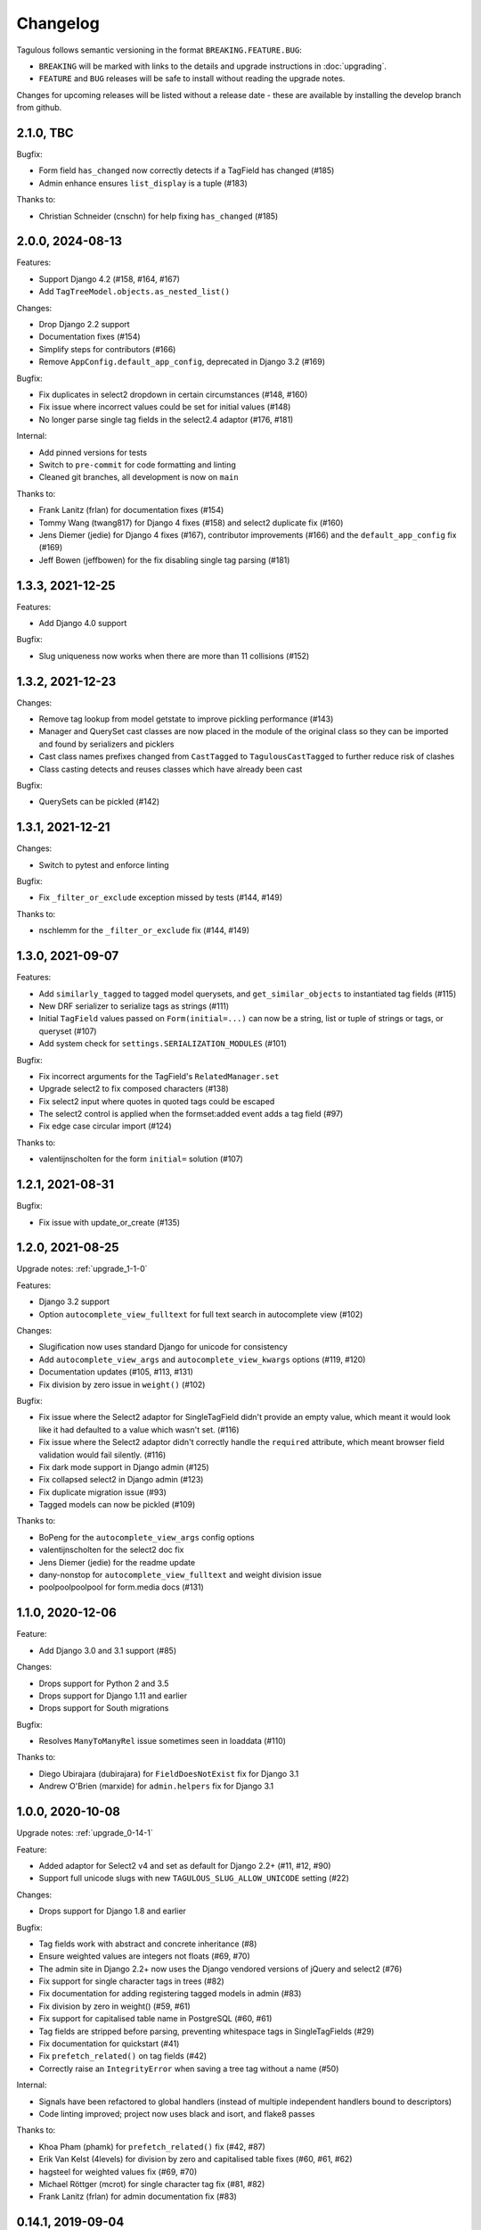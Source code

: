 =========
Changelog
=========

Tagulous follows semantic versioning in the format ``BREAKING.FEATURE.BUG``:

* ``BREAKING`` will be marked with links to the details and upgrade instructions in
  :doc:`upgrading`.
* ``FEATURE`` and ``BUG`` releases will be safe to install without reading the upgrade
  notes.

Changes for upcoming releases will be listed without a release date - these
are available by installing the develop branch from github.


2.1.0, TBC
----------

Bugfix:

* Form field ``has_changed`` now correctly detects if a TagField has changed (#185)
* Admin enhance ensures ``list_display`` is a tuple (#183)

Thanks to:

* Christian Schneider (cnschn) for help fixing ``has_changed`` (#185)


2.0.0, 2024-08-13
-----------------

Features:

* Support Django 4.2 (#158, #164, #167)
* Add ``TagTreeModel.objects.as_nested_list()``


Changes:

* Drop Django 2.2 support
* Documentation fixes (#154)
* Simplify steps for contributors (#166)
* Remove ``AppConfig.default_app_config``, deprecated in Django 3.2 (#169)

Bugfix:

* Fix duplicates in select2 dropdown in certain circumstances (#148, #160)
* Fix issue where incorrect values could be set for initial values (#148)
* No longer parse single tag fields in the select2.4 adaptor (#176, #181)


Internal:

* Add pinned versions for tests
* Switch to ``pre-commit`` for code formatting and linting
* Cleaned git branches, all development is now on ``main``


Thanks to:

* Frank Lanitz (frlan) for documentation fixes (#154)
* Tommy Wang (twang817) for Django 4 fixes (#158) and select2 duplicate fix (#160)
* Jens Diemer (jedie) for Django 4 fixes (#167), contributor improvements (#166) and
  the ``default_app_config`` fix (#169)
* Jeff Bowen (jeffbowen) for the fix disabling single tag parsing (#181)


1.3.3, 2021-12-25
-----------------

Features:

* Add Django 4.0 support


Bugfix:

* Slug uniqueness now works when there are more than 11 collisions (#152)


1.3.2, 2021-12-23
-----------------

Changes:

* Remove tag lookup from model getstate to improve pickling performance (#143)
* Manager and QuerySet cast classes are now placed in the module of the original class
  so they can be imported and found by serializers and picklers
* Cast class names prefixes changed from ``CastTagged`` to ``TagulousCastTagged`` to
  further reduce risk of clashes
* Class casting detects and reuses classes which have already been cast


Bugfix:

* QuerySets can be pickled (#142)



1.3.1, 2021-12-21
-----------------

Changes:

* Switch to pytest and enforce linting


Bugfix:

* Fix ``_filter_or_exclude`` exception missed by tests (#144, #149)


Thanks to:

* nschlemm for the ``_filter_or_exclude`` fix (#144, #149)


1.3.0, 2021-09-07
-----------------

Features:

* Add ``similarly_tagged`` to tagged model querysets, and ``get_similar_objects`` to
  instantiated tag fields (#115)
* New DRF serializer to serialize tags as strings (#111)
* Initial ``TagField`` values passed on ``Form(initial=...)`` can now be a string, list
  or tuple of strings or tags, or queryset (#107)
* Add system check for ``settings.SERIALIZATION_MODULES`` (#101)

Bugfix:

* Fix incorrect arguments for the TagField's ``RelatedManager.set``
* Upgrade select2 to fix composed characters (#138)
* Fix select2 input where quotes in quoted tags could be escaped
* The select2 control is applied when the formset:added event adds a tag field (#97)
* Fix edge case circular import (#124)


Thanks to:

* valentijnscholten for the form ``initial=`` solution (#107)


1.2.1, 2021-08-31
-----------------

Bugfix:

* Fix issue with update_or_create (#135)


1.2.0, 2021-08-25
-----------------

Upgrade notes: :ref:`upgrade_1-1-0`

Features:

* Django 3.2 support
* Option ``autocomplete_view_fulltext`` for full text search in autocomplete view (#102)

Changes:

* Slugification now uses standard Django for unicode for consistency
* Add ``autocomplete_view_args`` and ``autocomplete_view_kwargs`` options (#119, #120)
* Documentation updates (#105, #113, #131)
* Fix division by zero issue in ``weight()`` (#102)

Bugfix:

* Fix issue where the Select2 adaptor for SingleTagField didn't provide an empty value,
  which meant it would look like it had defaulted to a value which wasn't set. (#116)
* Fix issue where the Select2 adaptor didn't correctly handle the ``required``
  attribute, which meant browser field validation would fail silently. (#116)
* Fix dark mode support in Django admin (#125)
* Fix collapsed select2 in Django admin (#123)
* Fix duplicate migration issue (#93)
* Tagged models can now be pickled (#109)

Thanks to:

* BoPeng for the ``autocomplete_view_args`` config options
* valentijnscholten for the select2 doc fix
* Jens Diemer (jedie) for the readme update
* dany-nonstop for ``autocomplete_view_fulltext`` and weight division issue
* poolpoolpoolpool for form.media docs (#131)


1.1.0, 2020-12-06
-----------------

Feature:

* Add Django 3.0 and 3.1 support (#85)

Changes:

* Drops support for Python 2 and 3.5
* Drops support for Django 1.11 and earlier
* Drops support for South migrations

Bugfix:

* Resolves ``ManyToManyRel`` issue sometimes seen in loaddata (#110)

Thanks to:

* Diego Ubirajara (dubirajara) for ``FieldDoesNotExist`` fix for Django 3.1
* Andrew O'Brien (marxide) for ``admin.helpers`` fix for Django 3.1


1.0.0, 2020-10-08
-----------------

Upgrade notes: :ref:`upgrade_0-14-1`

Feature:

* Added adaptor for Select2 v4 and set as default for Django 2.2+ (#11, #12, #90)
* Support full unicode slugs with new ``TAGULOUS_SLUG_ALLOW_UNICODE`` setting (#22)


Changes:

* Drops support for Django 1.8 and earlier


Bugfix:

* Tag fields work with abstract and concrete inheritance (#8)
* Ensure weighted values are integers not floats (#69, #70)
* The admin site in Django 2.2+ now uses the Django vendored versions of jQuery and
  select2 (#76)
* Fix support for single character tags in trees (#82)
* Fix documentation for adding registering tagged models in admin (#83)
* Fix division by zero in weight() (#59, #61)
* Fix support for capitalised table name in PostgreSQL (#60, #61)
* Tag fields are stripped before parsing, preventing whitespace tags in SingleTagFields
  (#29)
* Fix documentation for quickstart (#41)
* Fix ``prefetch_related()`` on tag fields (#42)
* Correctly raise an ``IntegrityError`` when saving a tree tag without a name (#50)


Internal:

* Signals have been refactored to global handlers (instead of multiple independent
  handlers bound to descriptors)
* Code linting improved; project now uses black and isort, and flake8 passes


Thanks to:

* Khoa Pham (phamk) for ``prefetch_related()`` fix (#42, #87)
* Erik Van Kelst (4levels) for division by zero and capitalised table fixes (#60, #61,
  #62)
* hagsteel for weighted values fix (#69, #70)
* Michael Röttger (mcrot) for single character tag fix (#81, #82)
* Frank Lanitz (frlan) for admin documentation fix (#83)


0.14.1, 2019-09-04
------------------

Upgrade notes: :ref:`upgrade_0-14-0`

Feature:

* Add Django 2.2 support (closes #71)
* Upgrade example project to Django 2.2 on Python 3.7


Bugfix:

* Correct issue with multiple databases (#72)


Thanks to:

* Dmitry Ivanchenko (ivanchenkodmitry) for multiple database fix (#72)


0.14.0, 2019-02-24
------------------

Feature:

* Add Django 2.0 support (fixes #48, #65)
* Add Django 2.1 support (fixes #56, #58)


Bugfix:

* Fix example project (fixes #64)


Thanks to:

* Diego Ubirajara (dubirajara) for Widget.render() fix (#58)


0.13.2, 2018-05-28
------------------

Feature:

* Tag fields now support the argument :ref:`argument_to_base`


0.13.1, 2018-05-19
------------------

Upgrade notes: :ref:`upgrade_0-13-0`

Bugfix:

* ``TagField(null=...)`` now raises a warning about the ``TagField``, rather than the
  parent ``ManyToManyField``.


Changes:

* Reduce support for Python 3.3


0.13.0, 2018-04-30
------------------

Upgrade notes: :ref:`upgrade_0-12-0`

Feature:

* Add Django 1.11 support (fixes #28)


Changes:

* Reduce support for Django 1.4 and Python 3.2
* Remove deprecated ``TagField`` manager's ``__len__`` (#10, fixes #9)


Bugfix:

* Fix failed search in select2 v3 widget when pasting multiple tags (fixes #26)
* Fix potential race condition when creating new tags (#31)
* Temporarily disabled some migration tests which only failed under Python 2.7 with
  Django 1.9+ due to logic issues in the tests.
* Fix deserialization exception for model with ``ManyToOneRel`` (fixes #14)


Thanks to:

* Martín R. Guerrero (slackmart) for removing ``__len__`` method (#9, #10)
* Mark London for select2 v3 widget fix when pasting tags (#26)
* Peter Baumgartner (ipmb) for fixing race condition (#31)
* Raniere Silva (rgaics) for fixing deserialization exeption (#14, #45)


0.12.0, 2017-02-26
------------------

Upgrade notes: :ref:`upgrade_0-11-1`

Feature:

* Add Django 1.10 support (fixes #18, #20)

Bugfix:

* Remove ``unique=True`` from tag tree models' ``path`` field (fixes #1)
* Implement slug field truncation (fixes #3)
* Correct MySQL slug clash detection in tag model save
* Correct ``.weight(..)`` to always return floored integers instead of decimals
* Correct max length calculation when adding and removing a value through assignment
* `TagDescriptor` now has a `through` attribute to match `ManyToManyDescriptor`

Deprecates:

* `TagField` manager's `__len__` method is now deprecated and will be removed in 0.13


Thanks to:

* Pamela McA'Nulty (PamelaM) for MySQL fixes (#1)
* Mary (minidietcoke) for max count fix (#16)
* James Pic (jpic) for documentation corrections (#13)
* Robert Erb (rerb) at AASHE (http://www.aashe.org/) for Django 1.10 support (#18, #20)
* Gaël Utard (gutard) for tag descriptor `through` fix (#19)


0.11.1, 2015-10-05
------------------

Internal:

* Fix package configuration in setup.py


0.11.0, 2015-10-04
------------------

Feature:

* Add support for Python 3.2 to 3.5

Internal:

* Change ``tagulous.models.initial.field_initialise_tags`` and ``model_initialise_tags``
  to take a file handle as ``report``.


0.10.0, 2015-09-28
------------------

Upgrade notes: :ref:`upgrade_0-9-0`

Feature:

* Add fields ``level`` and ``label`` to :ref:`tagtreemodel` (were properties)
* Add ``TagTreeModel.get_siblings()``
* Add :ref:`tagtreemodel_queryset` methods ``with_ancestors()``,
  ``with_descendants()`` and ``with_siblings()``
* Add :ref:`option_space_delimiter` tag option to disable space as a delimiter
* Tagulous available from pypi as ``django-tagulous``
* :ref:`TagModel.merge_tags <tagmodel_merge_tags>` can now accept a tag string
* :ref:`TagTreeModel.merge_tags <tagtreemodel_merge_tags>` can now merge
  recursively with new argument ``children=True``
* Support for recursively merging tree tags in admin site


Internal:

* Add support for Django 1.9a1
* ``TagTreeModel.tag_options.tree`` will now always be ``True``
* JavaScript ``parseTags`` arguments have changed
* Added example project to github repository


Bugfix:

* ``TagRelatedManager`` instances can be compared to each other
* Admin inlines now correctly suppress popup buttons
* Select2 adaptor correctly parses ajax response
* :ref:`tagmeta` raises an exception if :ref:`option_tree` is set
* Default help text no longer changes for :ref:`model_singletagfield`


0.9.0, 2015-09-14
-----------------

Upgrade notes: :ref:`upgrade_0-8-0`

Internal:

* Add support for Django 1.7 and 1.8


Removed:

* ``tagulous.admin.tag_model`` has been removed


Bugfix:

* Using a tag field with a non-tag model raises exception


0.8.0, 2015-08-22
-----------------

Upgrade notes: :ref:`upgrade_0-7-0`

Feature:

* Tag cloud support
* Improved admin.register
* Added tag-aware serializers


Deprecated:

* ``tagulous.admin.tag_model`` will be removed in the next version


Bugfix:

* Setting tag options twice raises exception
* Tagged inline formsets work correctly


Internal:

* South migration support improved
* Tests moved to top level, tox support added
* Many small code improvements and bug fixes


0.7.0, 2015-07-01
-----------------

Feature:

* Added tree support


0.6.0, 2015-05-11
-----------------

Feature:

* Initial public preview

